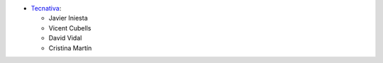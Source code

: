 * `Tecnativa <https://www.tecnativa.com>`__:

  * Javier Iniesta
  * Vicent Cubells
  * David Vidal
  * Cristina Martín
